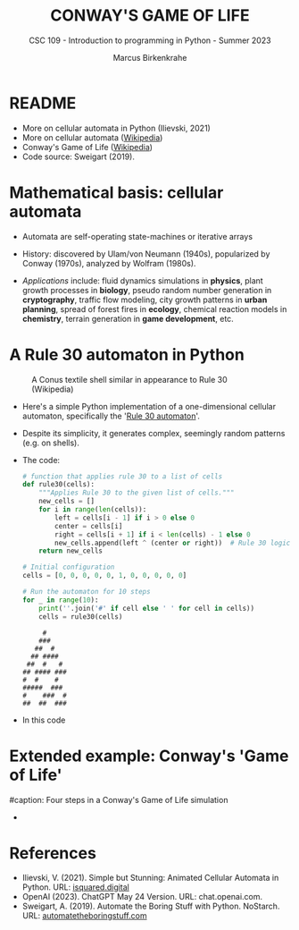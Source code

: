 #+TITLE:CONWAY'S GAME OF LIFE
#+AUTHOR: Marcus Birkenkrahe
#+SUBTITLE: CSC 109 - Introduction to programming in Python - Summer 2023
#+STARTUP: overview hideblocks indent inlineimages entitiespretty
#+PROPERTY: header-args:python :results output :exports both
* README

- More on cellular automata in Python (Ilievski, 2021)
- More on cellular automata ([[https://en.wikipedia.org/wiki/Cellular_automaton][Wikipedia]])
- Conway's Game of Life ([[https://en.wikipedia.org/wiki/Conway%27s_Game_of_Life][Wikipedia]])
- Code source: Sweigart (2019).

* Mathematical basis: cellular automata

- Automata are self-operating state-machines or iterative arrays

- History: discovered by Ulam/von Neumann (1940s), popularized by
  Conway (1970s), analyzed by Wolfram (1980s).

- /Applications/ include: fluid dynamics simulations in *physics*, plant
  growth processes in *biology*, pseudo random number generation in
  *cryptography*, traffic flow modeling, city growth patterns in *urban
  planning*, spread of forest fires in *ecology*, chemical reaction
  models in *chemistry*, terrain generation in *game development*, etc.

* A Rule 30 automaton in Python
#+attr_latex: :width 400px
#+caption: A Conus textile shell similar in appearance to Rule 30 (Wikipedia)
[[../img/rule30.jpeg]]

- Here's a simple Python implementation of a one-dimensional cellular
  automaton, specifically the '[[https://en.wikipedia.org/wiki/Rule_30][Rule 30 automaton]]'.

- Despite its simplicity, it generates complex, seemingly random
  patterns (e.g. on shells).

- The code:
  #+begin_src python
    # function that applies rule 30 to a list of cells
    def rule30(cells):
        """Applies Rule 30 to the given list of cells."""
        new_cells = []
        for i in range(len(cells)):
            left = cells[i - 1] if i > 0 else 0
            center = cells[i]
            right = cells[i + 1] if i < len(cells) - 1 else 0
            new_cells.append(left ^ (center or right))  # Rule 30 logic
        return new_cells

    # Initial configuration
    cells = [0, 0, 0, 0, 0, 1, 0, 0, 0, 0, 0]

    # Run the automaton for 10 steps
    for _ in range(10):
        print(''.join('#' if cell else ' ' for cell in cells))
        cells = rule30(cells)
  #+end_src

  #+RESULTS:
  #+begin_example
       #     
      ###    
     ##  #   
    ## ####  
   ##  #   # 
  ## #### ###
  #  #    #  
  #####  ### 
  #    ###  #
  ##  ##  ###
  #+end_example

- In this code
  
* Extended example: Conway's 'Game of Life'
#+attr_latex: :width 400px
#caption: Four steps in a Conway's Game of Life simulation
[[../img/conway.png]]

- 

* References

- Ilievski, V. (2021). Simple but Stunning: Animated Cellular Automata
  in Python. URL: [[https://isquared.digital/blog/2021-05-02-cellular-automata/][isquared.digital]]
- OpenAI (2023). ChatGPT May 24 Version. URL: chat.openai.com.
- Sweigart, A. (2019). Automate the Boring Stuff with
  Python. NoStarch. URL: [[https://automatetheboringstuff.com/2e/chapter2/][automatetheboringstuff.com]]

  


